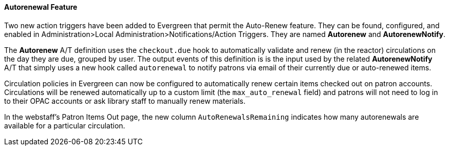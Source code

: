 Autorenewal Feature
^^^^^^^^^^^^^^^^^^^
Two new action triggers have been added to Evergreen that permit the Auto-Renew feature. They can be found, configured, and enabled in Administration>Local Administration>Notifications/Action Triggers. They are named **Autorenew** and **AutorenewNotify**.

The **Autorenew** A/T definition uses the `checkout.due` hook to automatically validate and renew (in the reactor) circulations on the day they are due, grouped by user. The output events of this definition is is the input used by the related **AutorenewNotify** A/T that simply uses a new hook called `autorenewal` to notify patrons via email of their currently due or auto-renewed items.

Circulation policies in Evergreen can now be configured to automatically renew certain items checked out on patron accounts. Circulations will be renewed automatically up to a custom limit (the `max_auto_renewal` field) and patrons will not need to log in to their OPAC accounts or ask library staff to manually renew materials.

In the webstaff's Patron Items Out page, the new column `AutoRenewalsRemaining` indicates how many autorenewals are available for a particular circulation.
